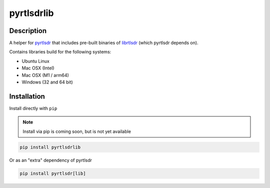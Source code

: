 pyrtlsdrlib
===========

Description
-----------

A helper for `pyrtlsdr`_ that includes pre-built binaries of `librtlsdr`_
(which pyrtlsdr depends on).

Contains libraries build for the following systems:

- Ubuntu Linux
- Mac OSX (Intel)
- Mac OSX (M1 / arm64)
- Windows (32 and 64 bit)


Installation
------------

Install directly with ``pip``

.. note::

    Install via pip is coming soon, but is not yet available

.. code:: bash

    pip install pyrtlsdrlib


Or as an "extra" dependency of pyrtlsdr

.. code:: bash

    pip install pyrtlsdr[lib]



.. _librtlsdr: https://github.com/librtlsdr/librtlsdr
.. _pyrtlsdr: https://github.com/pyrtlsdr/pyrtlsdr
